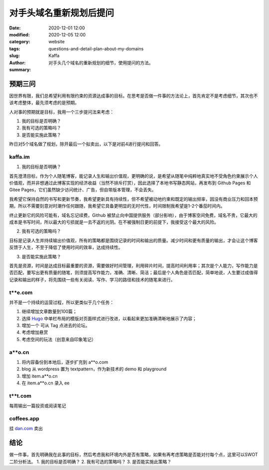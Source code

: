 对手头域名重新规划后提问
##################################################################

:date: 2020-12-01 12:00
:modified: 2020-12-05 12:00
:category: website
:tags: 
:slug: questions-and-detail-plan-about-my-domains
:author: Kaffa
:summary: 对手头几个域名的重新规划的细节，使用提问的方法。


预期三问
============

因世界有限，我们总希望利用有限约束的资源达成事的目标。在思考是否做一件事的方法论上，首先肯定不是考虑细节，其次也不该考虑整体，最先须考虑的是预期。

人对事的预期就是目标，我用一个三步提问法来考虑：

1. 我的目标是否明确？
2. 我有可选的策略吗？
3. 是否能实施此策略？

昨日对5个域名做了规划，除开最后一个拟卖出，以下是对前4进行提问和回答。

kaffa.im
------------

1. 我的目标是否明确？

首先澄清目标，作为个人随笔博客，能记录人生和输出价值观，更明确的说，是希望从随笔中纯粹地真实地不受角色约束展示个人价值观，而并非想通过此博客实现的经济收益（当然不排斥打赏），因此选择了本地书写静态网站，再发布到 Github Pages 和 Gitee Pages，它们虽然缺少访问统计、广告，但自带版本管理，不会丢失。

我希望它保持自然的书写和更新节奏，我希望更新具有持续性，但不希望被动地约束和既定的输出频率，因没有商业压力和回本预期，所以不需要刻意对时潮作任何跟随，我希望它具备更明显的无时代性，时间限制我希望是1-2个番茄时间内。

终止更新它的风险可能有，域名忘记续费，Github 被禁止向中国提供服务（部分影响），由于博客空间免费，域名不贵，它最大的成本是书写时间，所以最大的亏损就是一去不返的光阴。在不被强制日更的前提下，我接受这个最大的风险。

2. 我有可选的策略吗？

目标是记录人生并持续输出价值观，所有的策略都是围绕记录的时间和输出的质量。减少时间和更有质量的输出，才会让这个博客反馈于人生，不至于降低了使用时间的效率，达成持续性。

3. 是否能实施此策略？

首先是资源，时间是达成目标最重要的资源，需要做好时间管理，利用碎片时间，提高时间利用率；其次是个人能力，写作能力是否匹配，要写出更有质量的随笔，则须提高写作能力，准确、清晰、简洁；最后是个人角色是否匹配，简单地说，人生要过成值得记录和输出的样子，将先围绕一些有关阅读、写作、学习的路径和技术的随笔来进行。



t**e.com
------------

并不是一个持续的运营过程，所以更类似于几个任务：

1. 继续增加文章数量到100篇；
2. 选择 Hugo_ 中单栏布局的模版对页面样式进行改进，以看起来更加准确清晰地展示了内容；
3. 增加一个 可从 Tag 点进去的论坛。
4. 考虑增加悬赏
5. 考虑空间的玩法（创意来自印象笔记）


a**o.cn
------------
1. 将内容备份到本地后，逐步扩充到 a**o.com
2. blog 从 wordpress 置为 textpattern，作为新技术的 demo 和 playground
3. 增加 item.a**o.cn
4. 在 item.a**o.cn 录入 ee

t**t.com
------------
每周输出一篇投资或阅读笔记


coffees.app
------------
挂 `dan.com`_ 卖出


结论
=======
做一件事，首先明确我在此事的目标，然后考虑我和环境内外是否有策略，如果有再考虑策略是否能对付每个点，这里可以SWOT二阶分析法。
1. 我的目标是否明确？
2. 我有可选的策略吗？
3. 是否能实施此策略？


.. _`Hugo`: https://gohugo.io/
.. _`dan.com`: https://www.dan.com/
